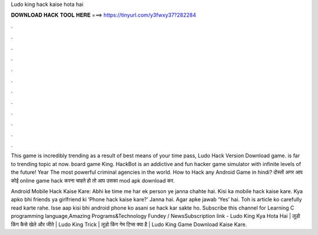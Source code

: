 Ludo king hack kaise hota hai



𝐃𝐎𝐖𝐍𝐋𝐎𝐀𝐃 𝐇𝐀𝐂𝐊 𝐓𝐎𝐎𝐋 𝐇𝐄𝐑𝐄 ===> https://tinyurl.com/y3fwxy37?282284



.



.



.



.



.



.



.



.



.



.



.



.

This game is incredibly trending as a result of best means of your time pass, Ludo Hack Version Download game. is far to trending topic at now. board game King. HackBot is an addictive and fun hacker game simulator with infinite levels of the future! Year The most powerful criminal agencies in the world. How to Hack any Android Game in hindi? दोस्तों अगर आप कोई online game hack करना चाहते हो तो आप उसका mod apk download कर.

Android Mobile Hack Kaise Kare: Abhi ke time me har ek person ye janna chahte hai. Kisi ka mobile hack kaise kare. Kya apko bhi friends ya girlfriend ki ‘Phone hack kaise kare?’ Janna hai. Agar apke jawab ‘Yes’ hai. Toh is article ko carefully read karte rahe. Isse aap kisi bhi android phone ko asani se hack kar sakte ho. Subscribe this channel for Learning C programming language,Amazing Programs&Technology Fundey / NewsSubscription link - Ludo King Kya Hota Hai | लूडो किंग कैसे खेले और जीते | Ludo King Trick | लूडो किंग गेम टिप्स क्या है | Ludo King Game Download Kaise Kare.
